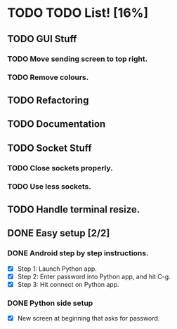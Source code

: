 * TODO TODO List! [16%]
** TODO GUI Stuff
*** TODO Move sending screen to top right.
*** TODO Remove colours. 
** TODO Refactoring
** TODO Documentation
** TODO Socket Stuff
*** TODO Close sockets properly.
*** TODO Use less sockets.
** TODO Handle terminal resize.
** DONE Easy setup [2/2]
   CLOSED: [2013-12-07 Sat 14:55]
*** DONE Android step by step instructions.
    CLOSED: [2013-12-07 Sat 14:09]
- [X] Step 1: Launch Python app.
- [X] Step 2: Enter password into Python app, and hit C-g.
- [X] Step 3: Hit connect on Python app.     

*** DONE Python side setup
    CLOSED: [2013-12-07 Sat 14:09]
- [X] New screen at beginning that asks for password.
